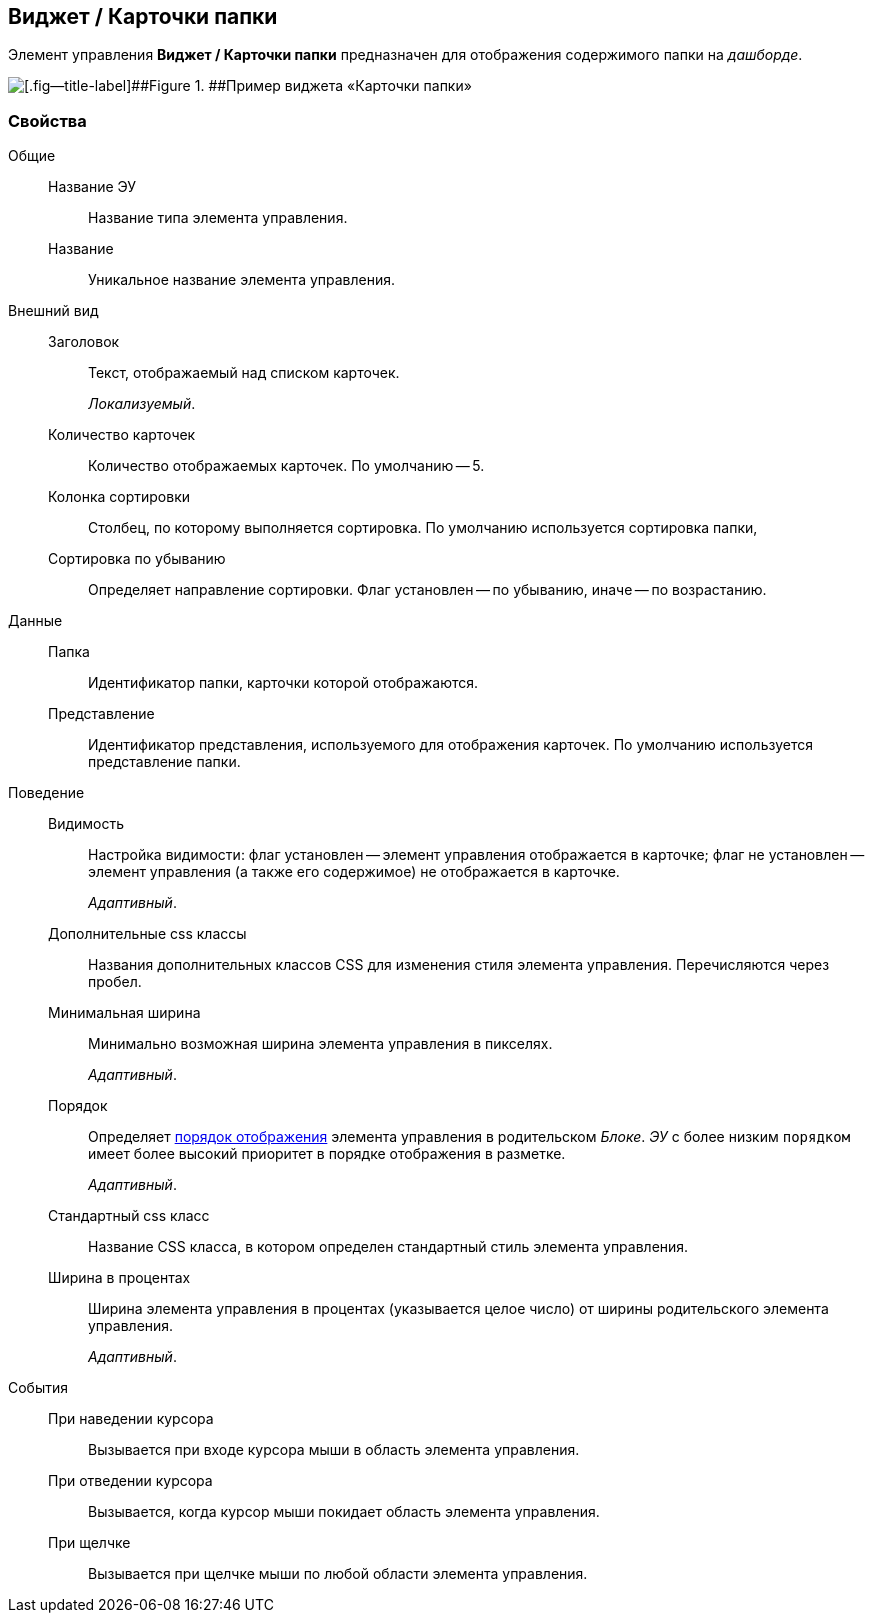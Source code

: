 
== Виджет / Карточки папки

Элемент управления [.ph .uicontrol]*Виджет / Карточки папки* предназначен для отображения содержимого папки на [.dfn .term]_дашборде_.

image::folderCardsDashboardWidget.png[[.fig--title-label]##Figure 1. ##Пример виджета «Карточки папки»]

=== Свойства

Общие::
Название ЭУ:::
Название типа элемента управления.
Название:::
Уникальное название элемента управления.
Внешний вид::
Заголовок:::
Текст, отображаемый над списком карточек.
+
[.dfn .term]_Локализуемый_.
Количество карточек:::
Количество отображаемых карточек. По умолчанию -- 5.
Колонка сортировки:::
Столбец, по которому выполняется сортировка. По умолчанию используется сортировка папки,
Сортировка по убыванию:::
Определяет направление сортировки. Флаг установлен -- по убыванию, иначе -- по возрастанию.
Данные::
Папка:::
Идентификатор папки, карточки которой отображаются.
Представление:::
Идентификатор представления, используемого для отображения карточек. По умолчанию используется представление папки.
Поведение::
Видимость:::
Настройка видимости: флаг установлен -- элемент управления отображается в карточке; флаг не установлен -- элемент управления (а также его содержимое) не отображается в карточке.
+
[.dfn .term]_Адаптивный_.
Дополнительные css классы:::
Названия дополнительных классов CSS для изменения стиля элемента управления. Перечисляются через пробел.
Минимальная ширина:::
Минимально возможная ширина элемента управления в пикселях.
+
[.dfn .term]_Адаптивный_.
Порядок:::
Определяет xref:dl_layout_changecontrolorder.adoc[порядок отображения] элемента управления в родительском [.dfn .term]_Блоке_. [.dfn .term]_ЭУ_ с более низким `порядком` имеет более высокий приоритет в порядке отображения в разметке.
+
[.dfn .term]_Адаптивный_.
Стандартный css класс:::
Название CSS класса, в котором определен стандартный стиль элемента управления.
Ширина в процентах:::
Ширина элемента управления в процентах (указывается целое число) от ширины родительского элемента управления.
+
[.dfn .term]_Адаптивный_.
События::
При наведении курсора:::
Вызывается при входе курсора мыши в область элемента управления.
При отведении курсора:::
Вызывается, когда курсор мыши покидает область элемента управления.
При щелчке:::
Вызывается при щелчке мыши по любой области элемента управления.
